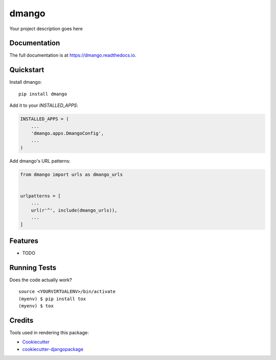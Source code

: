 =============================
dmango
=============================

.. image:: https://badge.fury.io/py/dmango.svg
    :target: https://badge.fury.io/py/dmango

.. image:: https://travis-ci.org/simkimsia/dmango.svg?branch=master
    :target: https://travis-ci.org/simkimsia/dmango

.. image:: https://codecov.io/gh/simkimsia/dmango/branch/master/graph/badge.svg
    :target: https://codecov.io/gh/simkimsia/dmango

Your project description goes here

Documentation
-------------

The full documentation is at https://dmango.readthedocs.io.

Quickstart
----------

Install dmango::

    pip install dmango

Add it to your `INSTALLED_APPS`:

.. code-block:: python

    INSTALLED_APPS = (
        ...
        'dmango.apps.DmangoConfig',
        ...
    )

Add dmango's URL patterns:

.. code-block:: python

    from dmango import urls as dmango_urls


    urlpatterns = [
        ...
        url(r'^', include(dmango_urls)),
        ...
    ]

Features
--------

* TODO

Running Tests
-------------

Does the code actually work?

::

    source <YOURVIRTUALENV>/bin/activate
    (myenv) $ pip install tox
    (myenv) $ tox

Credits
-------

Tools used in rendering this package:

*  Cookiecutter_
*  `cookiecutter-djangopackage`_

.. _Cookiecutter: https://github.com/audreyr/cookiecutter
.. _`cookiecutter-djangopackage`: https://github.com/pydanny/cookiecutter-djangopackage

